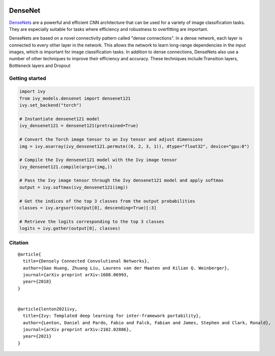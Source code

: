 .. image:: https://github.com/unifyai/unifyai.github.io/blob/main/img/externally_linked/logo.png?raw=true#gh-light-mode-only
   :width: 100%
   :class: only-light

.. image:: https://github.com/unifyai/unifyai.github.io/blob/main/img/externally_linked/logo_dark.png?raw=true#gh-dark-mode-only
   :width: 100%
   :class: only-dark


.. raw:: html

    <br/>
    <a href="https://pypi.org/project/ivy-models">
        <img class="dark-light" style="float: left; padding-right: 4px; padding-bottom: 4px;" src="https://badge.fury.io/py/ivy-models.svg">
    </a>
    <a href="https://github.com/unifyai/models/actions?query=workflow%3Adocs">
        <img class="dark-light" style="float: left; padding-right: 4px; padding-bottom: 4px;" src="https://github.com/unifyai/models/actions/workflows/docs.yml/badge.svg">
    </a>
    <a href="https://github.com/unifyai/models/actions?query=workflow%3Anightly-tests">
        <img class="dark-light" style="float: left; padding-right: 4px; padding-bottom: 4px;" src="https://github.com/unifyai/models/actions/workflows/nightly-tests.yml/badge.svg">
    </a>
    <a href="https://discord.gg/G4aR9Q7DTN">
        <img class="dark-light" style="float: left; padding-right: 4px; padding-bottom: 4px;" src="https://img.shields.io/discord/799879767196958751?color=blue&label=%20&logo=discord&logoColor=white">
    </a>
    <br clear="all" />

DenseNet
===========

`DenseNets <https://arxiv.org/abs/1608.06993>`_ are a powerful and efficient CNN architecture that can be used for a variety of image classification tasks. 
They are especially suitable for tasks where efficiency and robustness to overfitting are important.

DenseNets are based on a novel connectivity pattern called "dense connections". In a dense network, each layer is connected to every other layer in the network.
This allows the network to learn long-range dependencies in the input images, which is important for image classification tasks.
In addition to dense connections, DenseNets also use a number of other techniques to improve their efficiency and accuracy. 
These techniques include:Transition layers, Bottleneck layers and Dropout


Getting started
-----------------

.. code-block:: python

    import ivy
    from ivy_models.densenet import densenet121
    ivy.set_backend("torch")

    # Instantiate densenet121 model
    ivy_densenet121 = densenet121(pretrained=True)

    # Convert the Torch image tensor to an Ivy tensor and adjust dimensions
    img = ivy.asarray(ivy_densenet121.permute((0, 2, 3, 1)), dtype="float32", device="gpu:0")

    # Compile the Ivy densenet121 model with the Ivy image tensor
    ivy_densenet121.compile(args=(img,))

    # Pass the Ivy image tensor through the Ivy densenet121 model and apply softmax
    output = ivy.softmax(ivy_densenet121(img))

    # Get the indices of the top 3 classes from the output probabilities
    classes = ivy.argsort(output[0], descending=True)[:3] 

    # Retrieve the logits corresponding to the top 3 classes
    logits = ivy.gather(output[0], classes) 


Citation
--------

::

    @article{
      title={Densely Connected Convolutional Networks},
      author={Gao Huang, Zhuang Liu, Laurens van der Maaten and Kilian Q. Weinberger},
      journal={arXiv preprint arXiv:1608.06993,
      year={2018}
    }


    @article{lenton2021ivy,
      title={Ivy: Templated deep learning for inter-framework portability},
      author={Lenton, Daniel and Pardo, Fabio and Falck, Fabian and James, Stephen and Clark, Ronald},
      journal={arXiv preprint arXiv:2102.02886},
      year={2021}
    }

